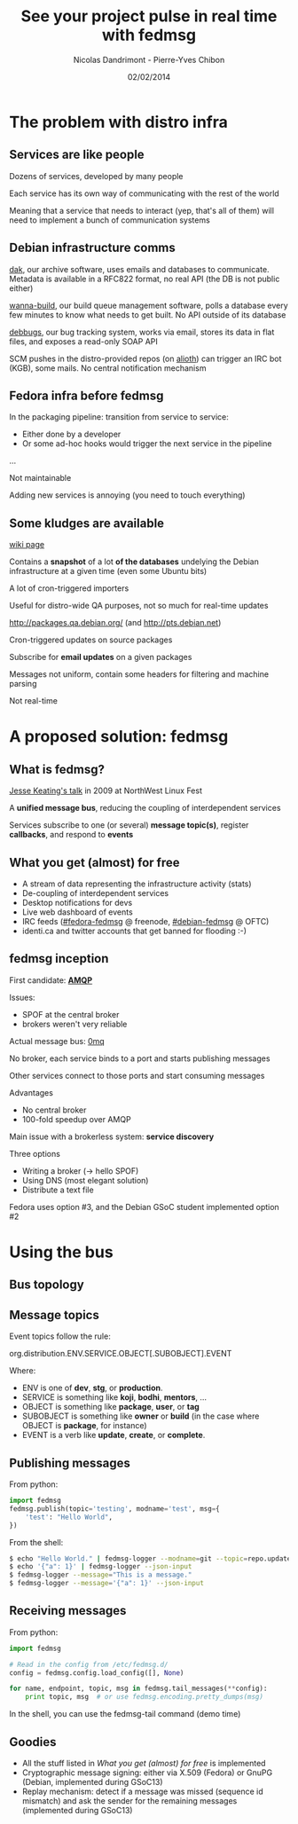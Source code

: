 #+Title: See your project pulse in real time with fedmsg
#+Author: Nicolas Dandrimont - Pierre-Yves Chibon
#+Email: olasd@debian.org -
#+DATE: 02/02/2014

#+OPTIONS: reveal_center:t reveal_progress:t reveal_history:t reveal_control:t
#+OPTIONS: reveal_mathjax:t reveal_rolling_links:nil reveal_keyboard:t reveal_overview:t num:nil
#+OPTIONS: reveal_width:1200 reveal_height:800
#+REVEAL_MARGIN: 0.1
#+REVEAL_MIN_SCALE: 0.5
#+REVEAL_MAX_SCALE: 2.5
#+REVEAL_THEME: debian
#+REVEAL_TRANS: none

* The problem with distro infra
** Services are like people
Dozens of services, developed by many people

Each service has its own way of communicating with the rest of the world

Meaning that a service that needs to interact (yep, that's all of them) will need to implement a bunch of communication systems

** Debian infrastructure comms
[[http://ftp-master.debian.org/][dak]], our archive software, uses emails and databases to communicate. Metadata is available in a RFC822 format, no real API (the DB is not public either)

[[http://buildd.debian.org][wanna-build]], our build queue management software, polls a database every few minutes to know what needs to get built. No API outside of its database

[[http://bugs.debian.org][debbugs]], our bug tracking system, works via email, stores its data in flat files, and exposes a read-only SOAP API

SCM pushes in the distro-provided repos (on [[https://alioth.debian.org/][alioth]]) can trigger an IRC bot (KGB), some mails. No central notification mechanism

** Fedora infra before fedmsg

In the packaging pipeline: transition from service to service:

- Either done by a developer
- Or some ad-hoc hooks would trigger the next service in the pipeline

…

Not maintainable

Adding new services is annoying (you need to touch everything)

** Some kludges are available

#+REVEAL_HTML: <h4>UDD (the Ultimate Debian Database)</h4>

[[https://wiki.debian.org/UltimateDebianDatabase/][wiki page]]

Contains a *snapshot* of a lot *of the databases* undelying the Debian infrastructure at a given time (even some Ubuntu bits)

A lot of cron-triggered importers

Useful for distro-wide QA purposes, not so much for real-time updates

#+REVEAL: split

#+REVEAL_HTML: <h4>The PTS (Package Tracking System)</h4>

[[http://packages.qa.debian.org/]] (and [[http://pts.debian.net]])

Cron-triggered updates on source packages

Subscribe for *email updates* on a given packages

Messages not uniform, contain some headers for filtering and machine parsing

Not real-time

* A proposed solution: fedmsg
** What is fedmsg?

[[http://jkeating.fedorapeople.org/lfnw-messaging-2009.pdf][Jesse Keating's talk]] in 2009 at NorthWest Linux Fest

A *unified message bus*, reducing the coupling of interdependent services

Services subscribe to one (or several) *message topic(s)*, register *callbacks*, and respond to *events*

** What you get (almost) for free

- A stream of data representing the infrastructure activity (stats)
- De-coupling of interdependent services
- Desktop notifications for devs
- Live web dashboard of events
- IRC feeds ([[irc://irc.freenode.net/fedora-fedmsg][#fedora-fedmsg]] @ freenode, [[irc://irc.debian.org/debian-fedmsg][#debian-fedmsg]] @ OFTC)
- identi.ca and twitter accounts that get banned for flooding :-)

** fedmsg inception

First candidate: [[http://www.imatix.com/articles:whats-wrong-with-amqp][*AMQP*]]

[[./images/reorganize-amqp-j5.png]]

Issues:

- SPOF at the central broker
- brokers weren't very reliable

#+REVEAL: split

Actual message bus: [[http://zguide.zeromq.org/page:all][0mq]]

[[./images/reorganize-0mq-overview.png]]

No broker, each service binds to a port and starts publishing messages

Other services connect to those ports and start consuming messages

Advantages

- No central broker
- 100-fold speedup over AMQP

#+REVEAL: split

Main issue with a brokerless system: *service discovery*

Three options

- Writing a broker (→ hello SPOF)
- Using DNS (most elegant solution)
- Distribute a text file

Fedora uses option #3, and the Debian GSoC student implemented option #2

* Using the bus
** Bus topology

[[./images/topology.png]]


** Message topics

Event topics follow the rule:

  org.distribution.ENV.SERVICE.OBJECT[.SUBOBJECT].EVENT

Where:

- ENV is one of *dev*, *stg*, or *production*.
- SERVICE is something like *koji*, *bodhi*, *mentors*, …
- OBJECT is something like *package*, *user*, or *tag*
- SUBOBJECT is something like *owner* or *build* (in the case where OBJECT is *package*, for instance)
- EVENT is a verb like *update*, *create*, or *complete*.

** Publishing messages

From python:

#+BEGIN_SRC python
import fedmsg
fedmsg.publish(topic='testing', modname='test', msg={
    'test': "Hello World",
})
#+END_SRC

From the shell:

#+BEGIN_SRC sh
$ echo "Hello World." | fedmsg-logger --modname=git --topic=repo.update
$ echo '{"a": 1}' | fedmsg-logger --json-input
$ fedmsg-logger --message="This is a message."
$ fedmsg-logger --message='{"a": 1}' --json-input
#+END_SRC

** Receiving messages

From python:

#+BEGIN_SRC python
import fedmsg

# Read in the config from /etc/fedmsg.d/
config = fedmsg.config.load_config([], None)

for name, endpoint, topic, msg in fedmsg.tail_messages(**config):
    print topic, msg  # or use fedmsg.encoding.pretty_dumps(msg)
#+END_SRC

In the shell, you can use the fedmsg-tail command (demo time)

** Goodies

- All the stuff listed in [[What you get (almost) for free]] is implemented
- Cryptographic message signing: either via X.509 (Fedora) or GnuPG (Debian, implemented during GSoC13)
- Replay mechanism: detect if a message was missed (sequence id mismatch) and ask the sender for the remaining messages (implemented during GSoC13)
